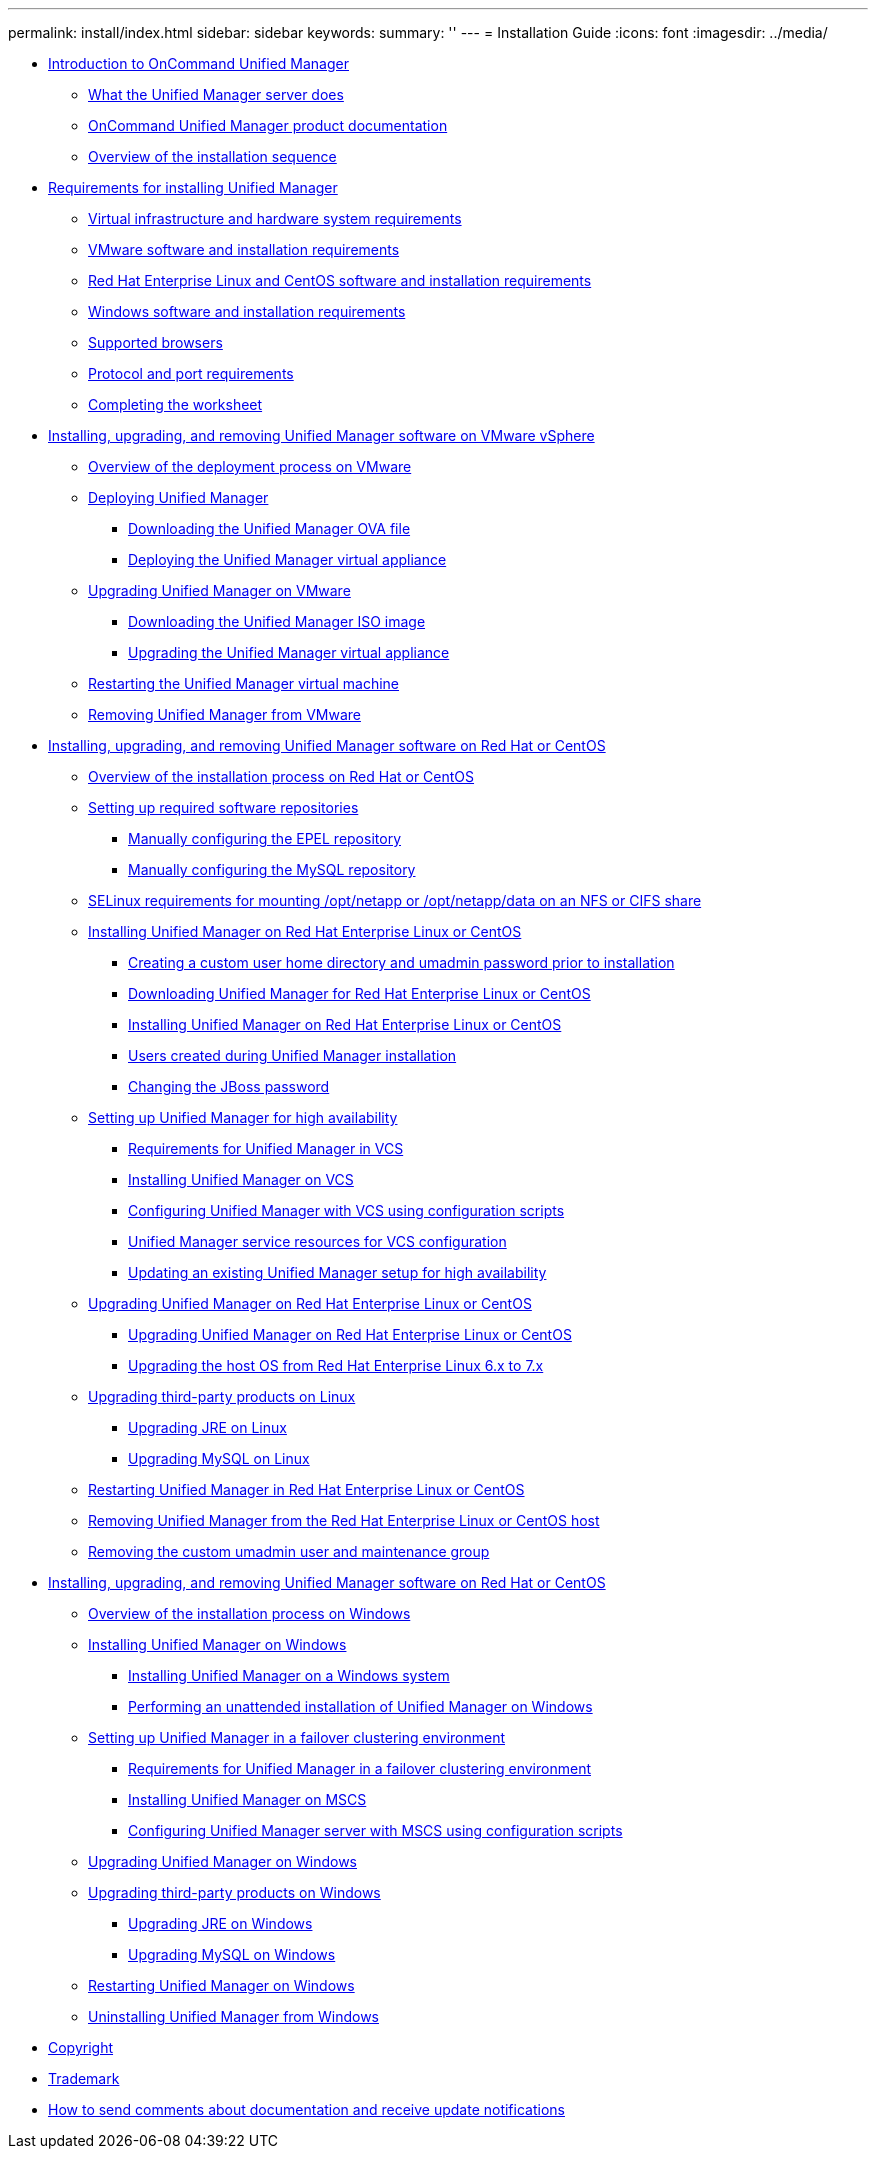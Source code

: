 ---
permalink: install/index.html
sidebar: sidebar
keywords: 
summary: ''
---
= Installation Guide
:icons: font
:imagesdir: ../media/

* xref:concept_introduction_to_unified_manager.adoc[Introduction to OnCommand Unified Manager]
 ** xref:concept_what_the_unified_manager_server_does.adoc[What the Unified Manager server does]
 ** xref:reference_oncommand_unified_manager_product_documentation.adoc[OnCommand Unified Manager product documentation]
 ** xref:concept_overview_of_the_installation_sequence_um.adoc[Overview of the installation sequence]
* xref:concept_requirements_for_installing_unified_manager.adoc[Requirements for installing Unified Manager]
 ** xref:concept_virtual_infrastructure_or_hardware_system_requirements.adoc[Virtual infrastructure and hardware system requirements]
 ** xref:reference_vmware_software_and_installation_requirements.adoc[VMware software and installation requirements]
 ** xref:reference_red_hat_and_centos_software_and_installation_requirements.adoc[Red Hat Enterprise Linux and CentOS software and installation requirements]
 ** xref:reference_windows_software_and_installation_requirements.adoc[Windows software and installation requirements]
 ** xref:concept_browser_and_platform_requirements.adoc[Supported browsers]
 ** xref:reference_protocol_and_port_requirements.adoc[Protocol and port requirements]
 ** xref:reference_completing_the_worksheet_um.adoc[Completing the worksheet]
* xref:concept_installing_upgrading_and_removing_unified_manager_software_on_vmware_vsphere.adoc[Installing, upgrading, and removing Unified Manager software on VMware vSphere]
 ** xref:concept_overview_of_the_deployment_process.adoc[Overview of the deployment process on VMware]
 ** xref:task_deploying_unified_manager_vapp.adoc[Deploying Unified Manager]
  *** xref:task_downloading_the_unified_manager_ova_file.adoc[Downloading the Unified Manager OVA file]
  *** xref:task_deploying_the_unified_manager_virtual_appliance_vapp.adoc[Deploying the Unified Manager virtual appliance]
 ** xref:task_upgrading_unified_manager_vapp.adoc[Upgrading Unified Manager on VMware]
  *** xref:task_downloading_the_unified_manager_iso_image_vapp.adoc[Downloading the Unified Manager ISO image]
  *** xref:task_upgrading_the_unified_manager_virtual_appliance_vapp.adoc[Upgrading the Unified Manager virtual appliance]
 ** xref:task_restarting_the_unified_manager_virtual_machine.adoc[Restarting the Unified Manager virtual machine]
 ** xref:task_removing_unified_manager_vapp.adoc[Removing Unified Manager from VMware]
* xref:concept_installing_upgrading_and_removing_unified_manager_software.adoc[Installing, upgrading, and removing Unified Manager software on Red Hat or CentOS]
 ** xref:concept_overview_of_the_installation_process_on_red_hat.adoc[Overview of the installation process on Red Hat or CentOS]
 ** xref:concept_setting_up_required_software_repositories_um.adoc[Setting up required software repositories]
  *** xref:task_manually_configuring_the_epel_repository.adoc[Manually configuring the EPEL repository]
  *** xref:task_manually_configuring_the_mysql_repository.adoc[Manually configuring the MySQL repository]
 ** xref:task_selinux_requirements_for_mounting_opt_netapp_or_opt_netapp_data_on_an_nfs_or_cifs_share.adoc[SELinux requirements for mounting /opt/netapp or /opt/netapp/data on an NFS or CIFS share]
 ** xref:concept_installing_unified_manager_on_rhel_or_centos.adoc[Installing Unified Manager on Red Hat Enterprise Linux or CentOS]
  *** xref:task_creating_a_custom_user_home_directory_and_umadmin_user_prior_to_installation.adoc[Creating a custom user home directory and umadmin password prior to installation]
  *** xref:task_downloading_unified_manager.adoc[Downloading Unified Manager for Red Hat Enterprise Linux or CentOS]
  *** xref:task_installing_unified_manager_linux.adoc[Installing Unified Manager on Red Hat Enterprise Linux or CentOS]
  *** xref:reference_users_created_in_unified_manager.adoc[Users created during Unified Manager installation]
  *** xref:task_changing_the_jboss_password.adoc[Changing the JBoss password]
 ** xref:concept_setting_up_unified_manager_for_high_availability_rhel.adoc[Setting up Unified Manager for high availability]
  *** xref:concept_requirements_for_unified_manager_in_vcs.adoc[Requirements for Unified Manager in VCS]
  *** xref:task_installing_the_unified_manager_in_vcs_um.adoc[Installing Unified Manager on VCS]
  *** xref:task_setting_up_unified_manager_server_with_vcs_using_configuration_scripts.adoc[Configuring Unified Manager with VCS using configuration scripts]
  *** xref:concept_unified_manager_service_resources_for_vcs_configuration.adoc[Unified Manager service resources for VCS configuration]
  *** xref:task_configuring_existing_unified_manager_setup_to_high_availability.adoc[Updating an existing Unified Manager setup for high availability]
 ** xref:concept_upgrading_unified_manager_on_rhel_or_centos.adoc[Upgrading Unified Manager on Red Hat Enterprise Linux or CentOS]
  *** xref:task_upgrading_unified_manager.adoc[Upgrading Unified Manager on Red Hat Enterprise Linux or CentOS]
  *** xref:task_upgrading_the_host_os_from_rhel_6_x_to_7_x.adoc[Upgrading the host OS from Red Hat Enterprise Linux 6.x to 7.x]
 ** xref:concept_upgrading_third_party_products_on_linux_um.adoc[Upgrading third-party products on Linux]
  *** xref:task_upgrading_openjdk_on_linux_ocum.adoc[Upgrading JRE on Linux]
  *** xref:task_upgrading_mysql_on_linux.adoc[Upgrading MySQL on Linux]
 ** xref:task_restarting_unified_manager.adoc[Restarting Unified Manager in Red Hat Enterprise Linux or CentOS]
 ** xref:task_removing_unified_manager.adoc[Removing Unified Manager from the Red Hat Enterprise Linux or CentOS host]
 ** xref:task_removing_custom_umadmin_user_and_maintenance_group.adoc[Removing the custom umadmin user and maintenance group]
* xref:concept_installing_upgrading_and_removing_unified_manager_software.adoc[Installing, upgrading, and removing Unified Manager software on Red Hat or CentOS]
 ** xref:concept_overview_of_the_installation_process_on_windows.adoc[Overview of the installation process on Windows]
 ** xref:concept_installing_unified_manager_win.adoc[Installing Unified Manager on Windows]
  *** xref:task_installing_unified_manager_on_windows.adoc[Installing Unified Manager on a Windows system]
  *** xref:task_unattended_installation_of_unified_manager.adoc[Performing an unattended installation of Unified Manager on Windows]
 ** xref:concept_setting_up_unified_manager_within_mscs_environment.adoc[Setting up Unified Manager in a failover clustering environment]
  *** xref:concept_requirements_and_limitations_for_unified_manager_in_mscs.adoc[Requirements for Unified Manager in a failover clustering environment]
  *** xref:task_installing_unified_manager_in_mscs.adoc[Installing Unified Manager on MSCS]
  *** xref:task_configuring_unified_manager_server_using_configuration_scripts_mscs.adoc[Configuring Unified Manager server with MSCS using configuration scripts]
 ** xref:task_upgrading_to_unified_manager_on_microsoft_windows.adoc[Upgrading Unified Manager on Windows]
 ** xref:concept_upgrading_third_party_products_on_windows_um.adoc[Upgrading third-party products on Windows]
  *** xref:task_upgrading_openjdk_on_windows_ocum.adoc[Upgrading JRE on Windows]
  *** xref:task_upgrading_mysql_on_windows_ocum.adoc[Upgrading MySQL on Windows]
 ** xref:task_restarting_unified_manager_win.adoc[Restarting Unified Manager on Windows]
 ** xref:task_uninstalling_unified_manager_win.adoc[Uninstalling Unified Manager from Windows]
* xref:reference_copyright.adoc[Copyright]
* xref:reference_trademark.adoc[Trademark]
* xref:concept_how_to_send_comments_about_documentation_and_receive_update_notifications_netapp_post_preface.adoc[How to send comments about documentation and receive update notifications]

